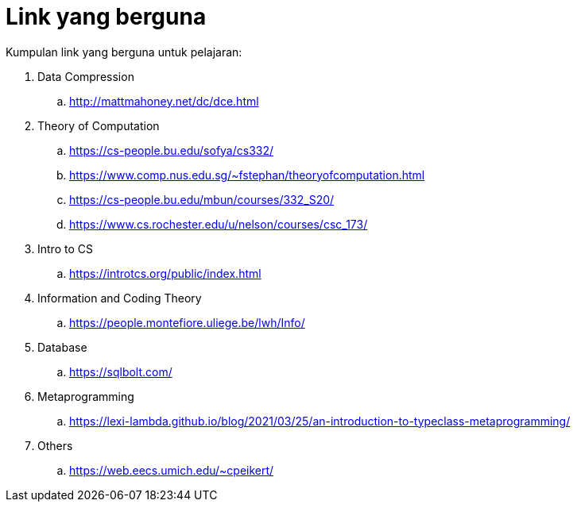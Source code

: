 = Link yang berguna

Kumpulan link yang berguna untuk pelajaran:


. Data Compression
.. http://mattmahoney.net/dc/dce.html

. Theory of Computation
.. https://cs-people.bu.edu/sofya/cs332/
.. https://www.comp.nus.edu.sg/~fstephan/theoryofcomputation.html
.. https://cs-people.bu.edu/mbun/courses/332_S20/
.. https://www.cs.rochester.edu/u/nelson/courses/csc_173/

. Intro to CS
.. https://introtcs.org/public/index.html

. Information and Coding Theory
.. https://people.montefiore.uliege.be/lwh/Info/

. Database
.. https://sqlbolt.com/

. Metaprogramming
.. https://lexi-lambda.github.io/blog/2021/03/25/an-introduction-to-typeclass-metaprogramming/

. Others
.. https://web.eecs.umich.edu/~cpeikert/